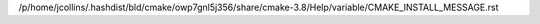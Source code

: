 /p/home/jcollins/.hashdist/bld/cmake/owp7gnl5j356/share/cmake-3.8/Help/variable/CMAKE_INSTALL_MESSAGE.rst